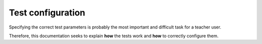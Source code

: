==================
Test configuration
==================

Specifying the correct test parameters is probably the most important and difficult task for a teacher user.

Therefore, this documentation seeks to explain **how** the tests work and **how** to correctly configure them.


